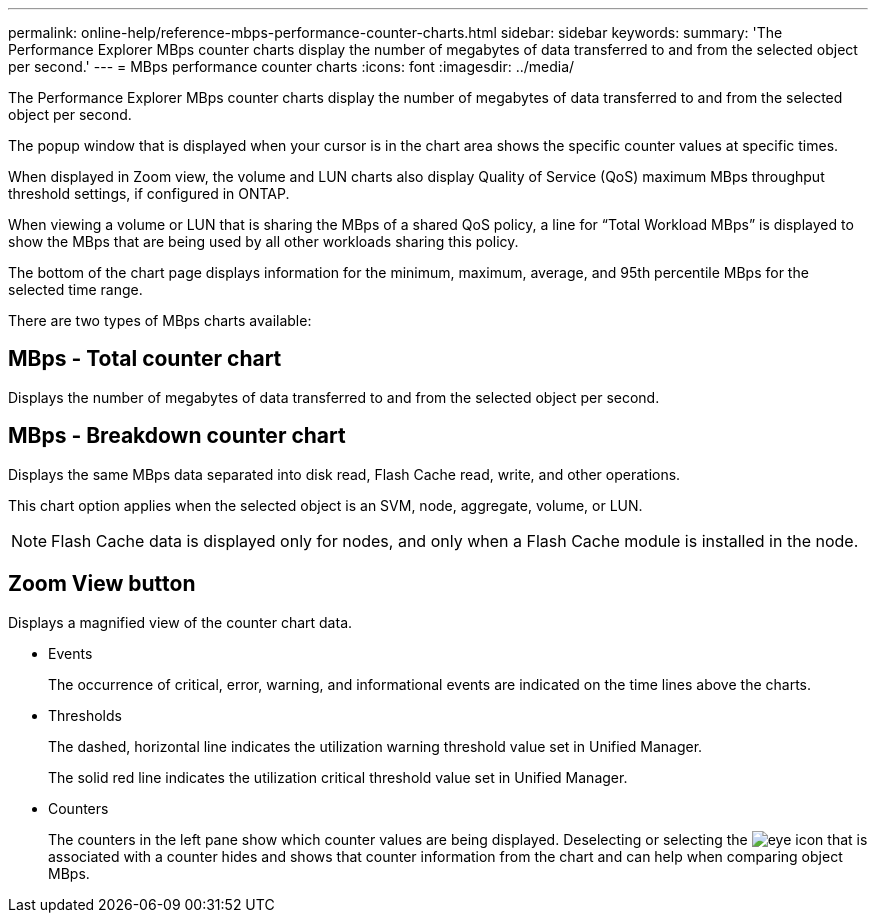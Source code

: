 ---
permalink: online-help/reference-mbps-performance-counter-charts.html
sidebar: sidebar
keywords: 
summary: 'The Performance Explorer MBps counter charts display the number of megabytes of data transferred to and from the selected object per second.'
---
= MBps performance counter charts
:icons: font
:imagesdir: ../media/

[.lead]
The Performance Explorer MBps counter charts display the number of megabytes of data transferred to and from the selected object per second.

The popup window that is displayed when your cursor is in the chart area shows the specific counter values at specific times.

When displayed in Zoom view, the volume and LUN charts also display Quality of Service (QoS) maximum MBps throughput threshold settings, if configured in ONTAP.

When viewing a volume or LUN that is sharing the MBps of a shared QoS policy, a line for "`Total Workload MBps`" is displayed to show the MBps that are being used by all other workloads sharing this policy.

The bottom of the chart page displays information for the minimum, maximum, average, and 95th percentile MBps for the selected time range.

There are two types of MBps charts available:

== MBps - Total counter chart

Displays the number of megabytes of data transferred to and from the selected object per second.

== MBps - Breakdown counter chart

Displays the same MBps data separated into disk read, Flash Cache read, write, and other operations.

This chart option applies when the selected object is an SVM, node, aggregate, volume, or LUN.

[NOTE]
====
Flash Cache data is displayed only for nodes, and only when a Flash Cache module is installed in the node.
====

== *Zoom View* button

Displays a magnified view of the counter chart data.

* Events
+
The occurrence of critical, error, warning, and informational events are indicated on the time lines above the charts.

* Thresholds
+
The dashed, horizontal line indicates the utilization warning threshold value set in Unified Manager.
+
The solid red line indicates the utilization critical threshold value set in Unified Manager.

* Counters
+
The counters in the left pane show which counter values are being displayed. Deselecting or selecting the image:../media/eye-icon.gif[] that is associated with a counter hides and shows that counter information from the chart and can help when comparing object MBps.
